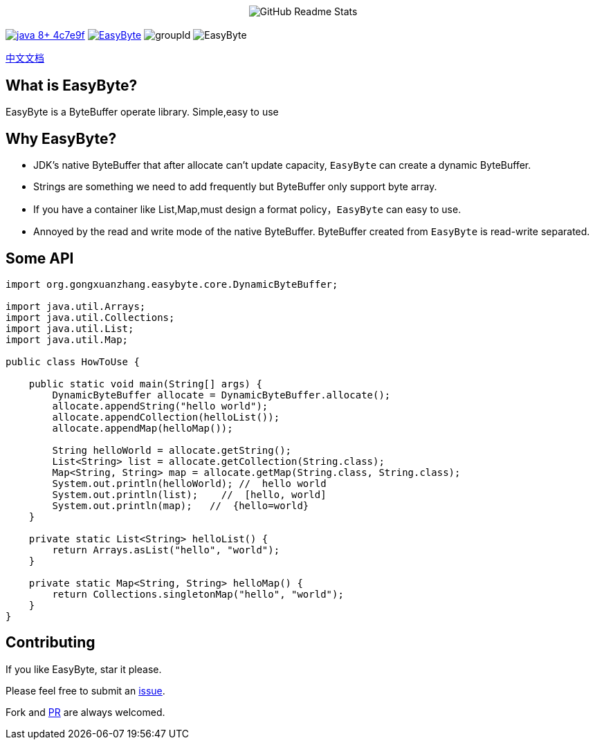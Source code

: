 ++++
<p align="center"> <img src="image/logo.png" align="center" alt="GitHub Readme Stats" /> <h2 align="center"></h2> </p>
++++



image:https://img.shields.io/badge/java-8+-4c7e9f.svg[link="http://java.oracle.com"]
image:https://img.shields.io/github/license/gongxuanzhang/EasyByte[link="http://www.apache.org/licenses/LICENSE-2.0.txt"]
image:https://img.shields.io/maven-central/v/org.gongxuanzhang/easyByte["groupId"]
image:https://img.shields.io/github/languages/code-size/gongxuanzhang/EasyByte[]



link:./README_zh.adoc[中文文档]


== What is EasyByte?

EasyByte is a ByteBuffer operate library.
Simple,easy to use

== Why EasyByte?

- JDK's native ByteBuffer that after allocate can't update capacity, `EasyByte` can create a dynamic ByteBuffer.
- Strings are something we need to add frequently but ByteBuffer only support byte array.
- If you have a container like List,Map,must design a format policy，`EasyByte` can easy to use.
- Annoyed by the read and write mode of the native ByteBuffer.
ByteBuffer created from `EasyByte` is read-write separated.

== Some API

[source,java,indent=0]
----

import org.gongxuanzhang.easybyte.core.DynamicByteBuffer;

import java.util.Arrays;
import java.util.Collections;
import java.util.List;
import java.util.Map;

public class HowToUse {

    public static void main(String[] args) {
        DynamicByteBuffer allocate = DynamicByteBuffer.allocate();
        allocate.appendString("hello world");
        allocate.appendCollection(helloList());
        allocate.appendMap(helloMap());

        String helloWorld = allocate.getString();
        List<String> list = allocate.getCollection(String.class);
        Map<String, String> map = allocate.getMap(String.class, String.class);
        System.out.println(helloWorld); //  hello world
        System.out.println(list);    //  [hello, world]
        System.out.println(map);   //  {hello=world}
    }

    private static List<String> helloList() {
        return Arrays.asList("hello", "world");
    }

    private static Map<String, String> helloMap() {
        return Collections.singletonMap("hello", "world");
    }
}

----

== Contributing

If you like EasyByte, star it please.

Please feel free to submit an link:https://github.com/gongxuanzhang/EasyByte/issues/new[issue].

Fork and link:https://github.com/gongxuanzhang/EasyByte/pulls[PR] are always welcomed.

